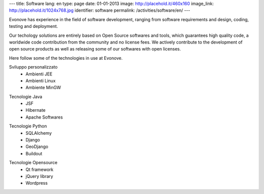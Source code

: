 ---
title: Software
lang: en
type: page
date: 01-01-2013
image: http://placehold.it/460x160
image_link: http://placehold.it/1024x768.jpg
identifier: software
permalink: /activities/software/en/
---

.. image:: /img/code.png
    :alt: code
    :class: bordered-img quote-right

Evonove has experience in the field of software development, ranging from
software requirements and design, coding, testing and deployment.

Our techology solutions are entirely based on Open Source softwares and tools,
which guarantees high quality code, a worldwide code contribution from the
community and no license fees. We actively contribute to the development of
open source products as well as releasing some of our softwares with open
licenses.

Here follow some of the technologies in use at Evonove.

.. class:: span2

    Sviluppo personalizzato
     - Ambienti JEE
     - Ambienti Linux
     - Ambiente MinGW

.. class:: span2

    Tecnologie Java
     - JSF
     - Hibernate
     - Apache Softwares

.. class:: span2

    Tecnologie Python
     - SQLAlchemy
     - Django
     - GeoDjango
     - Buildout

.. class:: span2

    Tecnologie Opensource
     - Qt framework
     - jQuery library
     - Wordpress
